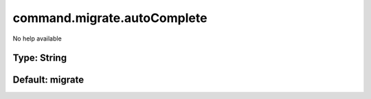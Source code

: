 ============================
command.migrate.autoComplete
============================

No help available

Type: String
~~~~~~~~~~~~
Default: **migrate**
~~~~~~~~~~~~~~~~~~~~
